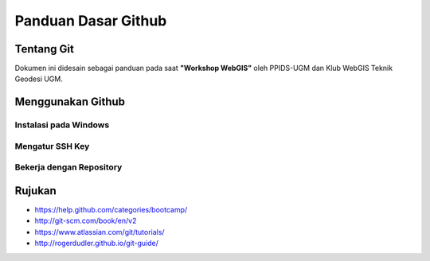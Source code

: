 .. _git:

***********************
Panduan Dasar Github
***********************

.. raw:: html

   <hr></br>

Tentang Git
==============

Dokumen ini didesain sebagai panduan pada saat **"Workshop WebGIS"**
oleh PPIDS-UGM dan Klub WebGIS Teknik Geodesi UGM.


Menggunakan Github
===================

=======================
Instalasi pada Windows
=======================

================
Mengatur SSH Key
================

==========================
Bekerja dengan Repository
==========================




.. _ref-git: 

Rujukan
=======

* https://help.github.com/categories/bootcamp/
* http://git-scm.com/book/en/v2
* https://www.atlassian.com/git/tutorials/
* http://rogerdudler.github.io/git-guide/


.. raw:: latex
   
   \pagebreak[4]
